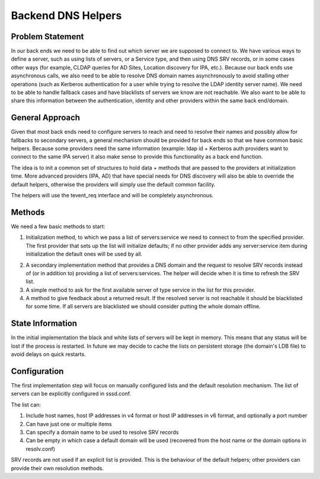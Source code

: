 .. highlight:: none

Backend DNS Helpers
===================

Problem Statement
-----------------

In our back ends we need to be able to find out which server we are
supposed to connect to. We have various ways to define a server, such as
using lists of servers, or a Service type, and then using DNS SRV
records, or in some cases other ways (for example, CLDAP queries for AD
Sites, Location discovery for IPA, etc.). Because our back ends use
asynchronous calls, we also need to be able to resolve DNS domain names
asynchronously to avoid stalling other operations (such as Kerberos
authentication for a user while trying to resolve the LDAP identity
server name). We need to be able to handle fallback cases and have
blacklists of servers we know are not reachable. We also want to be able
to share this information between the authentication, identity and other
providers within the same back end/domain.

General Approach
----------------

Given that most back ends need to configure servers to reach and need to
resolve their names and possibly allow for fallbacks to secondary
servers, a general mechanism should be provided for back ends so that we
have common basic helpers. Because some providers need the same
information (example: ldap id + Kerberos auth providers want to connect
to the same IPA server) it also make sense to provide this functionality
as a back end function.

The idea is to init a common set of structures to hold data + methods
that are passed to the providers at initialization time. More advanced
providers (IPA, AD) that have special needs for DNS discovery will also
be able to override the default helpers, otherwise the providers will
simply use the default common facility.

The helpers will use the tevent\_req interface and will be completely
asynchronous.

Methods
-------

We need a few basic methods to start:

#. Initialization method, to which we pass a list of servers:service we
   need to connect to from the specified provider. The first provider
   that sets up the list will initialize defaults; if no other provider
   adds any server:service item during initialization the default ones
   will be used by all.

2. A secondary implementation method that provides a DNS domain and the
   request to resolve SRV records instead of (or in addition to)
   providing a list of servers:services. The helper will decide when it
   is time to refresh the SRV list.

3. A simple method to ask for the first available server of type service
   in the list for this provider.

4. A method to give feedback about a returned result. If the resolved
   server is not reachable it should be blacklisted for some time. If
   all servers are blacklisted we should consider putting the whole
   domain offline.

State Information
-----------------

In the initial implementation the black and white lists of servers will
be kept in memory. This means that any status will be lost if the
process is restarted. In future we may decide to cache the lists on
persistent storage (the domain's LDB file) to avoid delays on quick
restarts.

Configuration
-------------

The first implementation step will focus on manually configured lists
and the default resolution mechanism. The list of servers can be
explicitly configured in sssd.conf.

The list can:

#. Include host names, host IP addresses in v4 format or host IP
   addresses in v6 format, and optionally a port number
#. Can have just one or multiple items
#. Can specify a domain name to be used to resolve SRV records
#. Can be empty in which case a default domain will be used (recovered
   from the host name or the domain options in resolv.conf)

SRV records are not used if an explicit list is provided. This is the
behaviour of the default helpers; other providers can provide their own
resolution methods.
